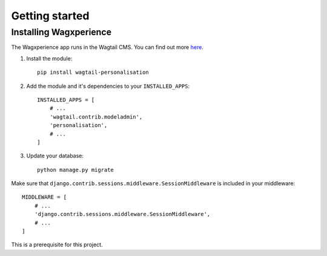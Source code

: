 Getting started
===============


Installing Wagxperience
-----------------------

The Wagxperience app runs in the Wagtail CMS. You can find out more here_.

.. _here: http://docs.wagtail.io/en/latest/getting_started/tutorial.html

1. Install the module::

    pip install wagtail-personalisation

2. Add the module and it's dependencies to your ``INSTALLED_APPS``::

    INSTALLED_APPS = [
        # ...
        'wagtail.contrib.modeladmin',
        'personalisation',
        # ...
    ]

3. Update your database::

    python manage.py migrate

Make sure that ``django.contrib.sessions.middleware.SessionMiddleware`` is included in your middleware::
    
    MIDDLEWARE = [
        # ...
        'django.contrib.sessions.middleware.SessionMiddleware',
        # ...
    ]

This is a prerequisite for this project.
